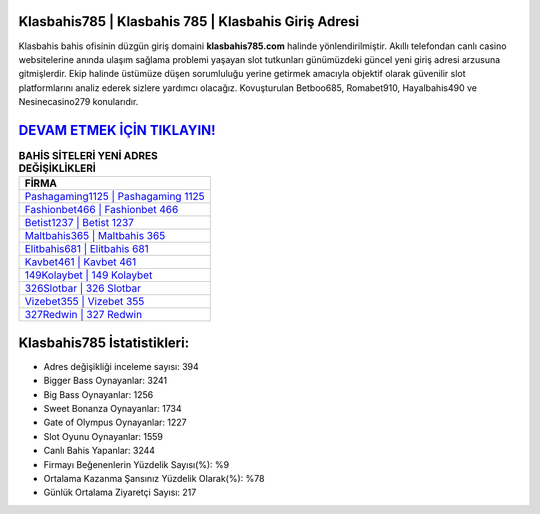 ﻿Klasbahis785 | Klasbahis 785 | Klasbahis Giriş Adresi
===================================

.. image:: images/klasbahis-giris.jpg
   :width: 600
   
Klasbahis bahis ofisinin düzgün giriş domaini **klasbahis785.com** halinde yönlendirilmiştir. Akıllı telefondan canlı casino websitelerine anında ulaşım sağlama problemi yaşayan slot tutkunları günümüzdeki güncel yeni giriş adresi arzusuna gitmişlerdir. Ekip halinde üstümüze düşen sorumluluğu yerine getirmek amacıyla objektif olarak güvenilir slot platformlarını analiz ederek sizlere yardımcı olacağız. Kovuşturulan Betboo685, Romabet910, Hayalbahis490 ve Nesinecasino279 konularıdır.

`DEVAM ETMEK İÇİN TIKLAYIN! <https://cutt.ly/QwVVg2Vk>`_
==============

.. list-table:: **BAHİS SİTELERİ YENİ ADRES DEĞİŞİKLİKLERİ**
   :widths: 100
   :header-rows: 1

   * - FİRMA
   * - `Pashagaming1125 | Pashagaming 1125 <pashagaming1125-pashagaming-1125-pashagaming-giris-adresi.html>`_
   * - `Fashionbet466 | Fashionbet 466 <fashionbet466-fashionbet-466-fashionbet-giris-adresi.html>`_
   * - `Betist1237 | Betist 1237 <betist1237-betist-1237-betist-giris-adresi.html>`_	 
   * - `Maltbahis365 | Maltbahis 365 <maltbahis365-maltbahis-365-maltbahis-giris-adresi.html>`_	 
   * - `Elitbahis681 | Elitbahis 681 <elitbahis681-elitbahis-681-elitbahis-giris-adresi.html>`_ 
   * - `Kavbet461 | Kavbet 461 <kavbet461-kavbet-461-kavbet-giris-adresi.html>`_
   * - `149Kolaybet | 149 Kolaybet <149kolaybet-149-kolaybet-kolaybet-giris-adresi.html>`_	 
   * - `326Slotbar | 326 Slotbar <326slotbar-326-slotbar-slotbar-giris-adresi.html>`_
   * - `Vizebet355 | Vizebet 355 <vizebet355-vizebet-355-vizebet-giris-adresi.html>`_
   * - `327Redwin | 327 Redwin <327redwin-327-redwin-redwin-giris-adresi.html>`_
	 
Klasbahis785 İstatistikleri:
===================================	 
* Adres değişikliği inceleme sayısı: 394
* Bigger Bass Oynayanlar: 3241
* Big Bass Oynayanlar: 1256
* Sweet Bonanza Oynayanlar: 1734
* Gate of Olympus Oynayanlar: 1227
* Slot Oyunu Oynayanlar: 1559
* Canlı Bahis Yapanlar: 3244
* Firmayı Beğenenlerin Yüzdelik Sayısı(%): %9
* Ortalama Kazanma Şansınız Yüzdelik Olarak(%): %78
* Günlük Ortalama Ziyaretçi Sayısı: 217
